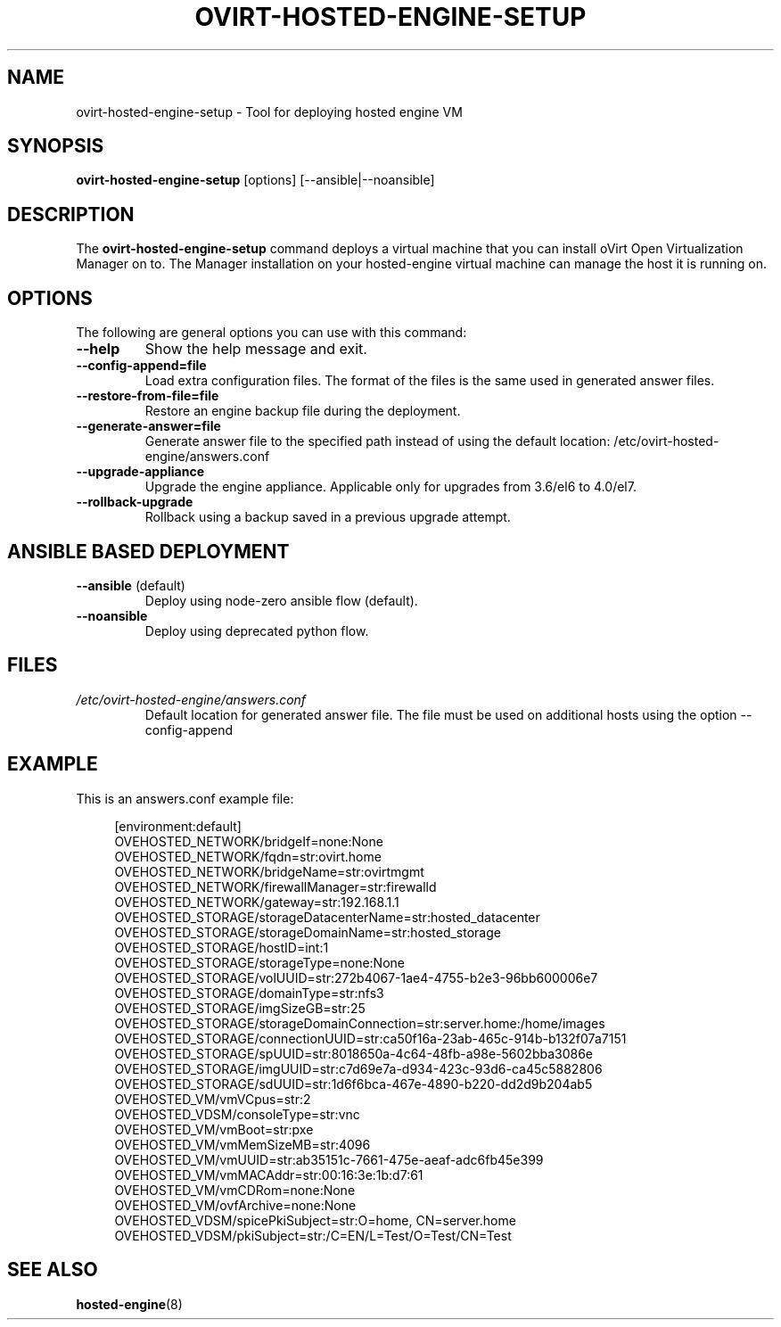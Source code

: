 .\" ovirt-hosted-engine-setup - Tool for deploying hosted engine VM
.TH "OVIRT-HOSTED-ENGINE-SETUP" "8" "2013-09-06" "oVirt" "oVirt Hosted Engine Setup Manual"
.SH "NAME"
ovirt\-hosted\-engine\-setup \- Tool for deploying hosted engine VM
.SH "SYNOPSIS"
\fBovirt\-hosted\-engine\-setup\fP [options] [--ansible|--noansible]
.PP
.SH "DESCRIPTION"
.PP
The \fBovirt\-hosted\-engine\-setup\fP command deploys a virtual machine that
you can install oVirt Open Virtualization Manager on to.
The Manager installation on your hosted-engine virtual machine can manage
the host it is running on.
\&

.SH "OPTIONS"
The following are general options you can use with this command:\&
.IP "\fB\-\-help\fP"
Show the help message and exit.\&
.IP "\fB\-\-config-append=file\fP"
Load extra configuration files. The format of the files is the same used in
generated answer files.
\&
.IP "\fB\-\-restore\-from\-file=file\fP"
Restore an engine backup file during the deployment.
\&
.IP "\fB\-\-generate-answer=file\fP"
Generate answer file to the specified path instead of using the default
location: /etc/ovirt-hosted-engine/answers.conf
\&
.IP "\fB\-\-upgrade\-appliance\fP"
Upgrade the engine appliance. Applicable only for upgrades from 3.6/el6 to 4.0/el7.
\&
.IP "\fB\-\-rollback\-upgrade\fP"
Rollback using a backup saved in a previous upgrade attempt.
\&

.SH "ANSIBLE BASED DEPLOYMENT"
.IP "\fB\-\-ansible\fP (default)"
Deploy using node-zero ansible flow (default).
\&
.IP "\fB\-\-noansible\fP"
Deploy using deprecated python flow.
\&

.SH "FILES"
.TP
.I /etc/ovirt-hosted-engine/answers.conf
Default location for generated answer file. The file must be used on
additional hosts using the option --config-append

.SH "EXAMPLE"
This is an answers.conf example file:
.PP
.nf
.in +4n
[environment:default]
OVEHOSTED_NETWORK/bridgeIf=none:None
OVEHOSTED_NETWORK/fqdn=str:ovirt.home
OVEHOSTED_NETWORK/bridgeName=str:ovirtmgmt
OVEHOSTED_NETWORK/firewallManager=str:firewalld
OVEHOSTED_NETWORK/gateway=str:192.168.1.1
OVEHOSTED_STORAGE/storageDatacenterName=str:hosted_datacenter
OVEHOSTED_STORAGE/storageDomainName=str:hosted_storage
OVEHOSTED_STORAGE/hostID=int:1
OVEHOSTED_STORAGE/storageType=none:None
OVEHOSTED_STORAGE/volUUID=str:272b4067-1ae4-4755-b2e3-96bb600006e7
OVEHOSTED_STORAGE/domainType=str:nfs3
OVEHOSTED_STORAGE/imgSizeGB=str:25
OVEHOSTED_STORAGE/storageDomainConnection=str:server.home:/home/images
OVEHOSTED_STORAGE/connectionUUID=str:ca50f16a-23ab-465c-914b-b132f07a7151
OVEHOSTED_STORAGE/spUUID=str:8018650a-4c64-48fb-a98e-5602bba3086e
OVEHOSTED_STORAGE/imgUUID=str:c7d69e7a-d934-423c-93d6-ca45c5882806
OVEHOSTED_STORAGE/sdUUID=str:1d6f6bca-467e-4890-b220-dd2d9b204ab5
OVEHOSTED_VM/vmVCpus=str:2
OVEHOSTED_VDSM/consoleType=str:vnc
OVEHOSTED_VM/vmBoot=str:pxe
OVEHOSTED_VM/vmMemSizeMB=str:4096
OVEHOSTED_VM/vmUUID=str:ab35151c-7661-475e-aeaf-adc6fb45e399
OVEHOSTED_VM/vmMACAddr=str:00:16:3e:1b:d7:61
OVEHOSTED_VM/vmCDRom=none:None
OVEHOSTED_VM/ovfArchive=none:None
OVEHOSTED_VDSM/spicePkiSubject=str:O=home, CN=server.home
OVEHOSTED_VDSM/pkiSubject=str:/C=EN/L=Test/O=Test/CN=Test
.in
.fi

.SH "SEE ALSO"
.BR hosted\-engine (8)
